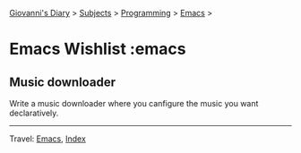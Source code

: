 #+startup: content indent

[[file:../../index.org][Giovanni's Diary]] > [[file:../../subjects.org][Subjects]] > [[file:../programming.org][Programming]] > [[file:emacs.org][Emacs]] >

* Emacs Wishlist :emacs
#+INDEX: Giovanni's Diary!Programming!Emacs!Wishlist

** Music downloader

Write a music downloader where you canfigure the music you want
declaratively.

-----

Travel: [[file:emacs.org][Emacs]], [[file:../../theindex.org][Index]]
